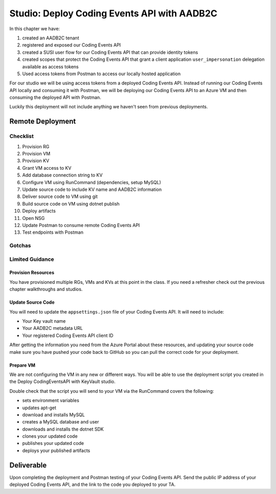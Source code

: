 ============================================
Studio: Deploy Coding Events API with AADB2C
============================================

In this chapter we have:

#. created an AADB2C tenant
#. registered and exposed our Coding Events API
#. created a SUSI user flow for our Coding Events API that can provide identity tokens
#. created scopes that protect the Coding Events API that grant a client application ``user_impersonation`` delegation available as access tokens
#. Used access tokens from Postman to access our locally hosted application

For our studio we will be using access tokens from a deployed Coding Events API. Instead of running our Coding Events API locally and consuming it with Postman, we will be deploying our Coding Events API to an Azure VM and then consuming the deployed API with Postman.

Luckily this deployment will not include anything we haven't seen from previous deployments.

Remote Deployment
=================

Checklist
---------

#. Provision RG
#. Provision VM
#. Provision KV
#. Grant VM access to KV
#. Add database connection string to KV
#. Configure VM using RunCommand (dependencies, setup MySQL)
#. Update source code to include KV name and AADB2C information
#. Deliver source code to VM using git
#. Build source code on VM using dotnet publish
#. Deploy artifacts
#. Open NSG
#. Update Postman to consume remote Coding Events API
#. Test endpoints with Postman

Gotchas
-------

Limited Guidance
----------------

Provision Resources
^^^^^^^^^^^^^^^^^^^

You have provisioned multiple RGs, VMs and KVs at this point in the class. If you need a refresher check out the previous chapter walkthroughs and studios.

Update Source Code
^^^^^^^^^^^^^^^^^^

You will need to update the ``appsettings.json`` file of your Coding Events API. It will need to include:

- Your Key vault name
- Your AADB2C metadata URL
- Your registered Coding Events API client ID 

After getting the information you need from the Azure Portal about these resources, and updating your source code make sure you have pushed your code back to GitHub so you can pull the correct code for your deployment.

Prepare VM
^^^^^^^^^^

We are not configuring the VM in any new or different ways. You will be able to use the deployment script you created in the Deploy CodingEventsAPI with KeyVault studio.

Double check that the script you will send to your VM via the RunCommand covers the following:

- sets environment variables
- updates apt-get
- download and installs MySQL
- creates a MySQL database and user
- downloads and installs the dotnet SDK
- clones your updated code
- publishes your updated code
- deploys your published artifacts

Deliverable
===========

Upon completing the deployment and Postman testing of your Coding Events API. Send the public IP address of your deployed Coding Events API, and the link to the code you deployed to your TA.